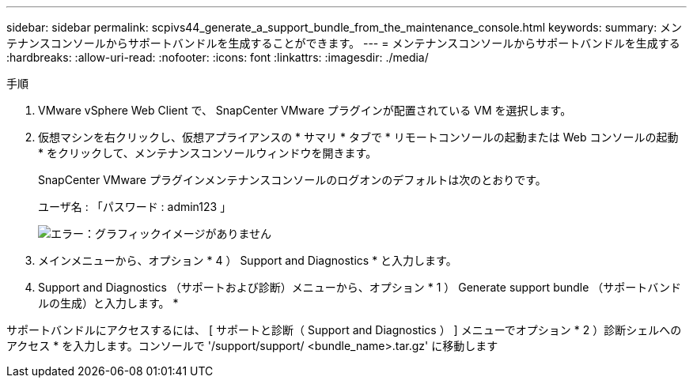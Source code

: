---
sidebar: sidebar 
permalink: scpivs44_generate_a_support_bundle_from_the_maintenance_console.html 
keywords:  
summary: メンテナンスコンソールからサポートバンドルを生成することができます。 
---
= メンテナンスコンソールからサポートバンドルを生成する
:hardbreaks:
:allow-uri-read: 
:nofooter: 
:icons: font
:linkattrs: 
:imagesdir: ./media/


.手順
. VMware vSphere Web Client で、 SnapCenter VMware プラグインが配置されている VM を選択します。
. 仮想マシンを右クリックし、仮想アプライアンスの * サマリ * タブで * リモートコンソールの起動または Web コンソールの起動 * をクリックして、メンテナンスコンソールウィンドウを開きます。
+
SnapCenter VMware プラグインメンテナンスコンソールのログオンのデフォルトは次のとおりです。

+
ユーザ名 : 「パスワード : admin123 」

+
image:scpivs44_image11.png["エラー：グラフィックイメージがありません"]

. メインメニューから、オプション * 4 ） Support and Diagnostics * と入力します。
. Support and Diagnostics （サポートおよび診断）メニューから、オプション * 1 ） Generate support bundle （サポートバンドルの生成）と入力します。 *


サポートバンドルにアクセスするには、 [ サポートと診断（ Support and Diagnostics ） ] メニューでオプション * 2 ）診断シェルへのアクセス * を入力します。コンソールで '/support/support/ <bundle_name>.tar.gz' に移動します
